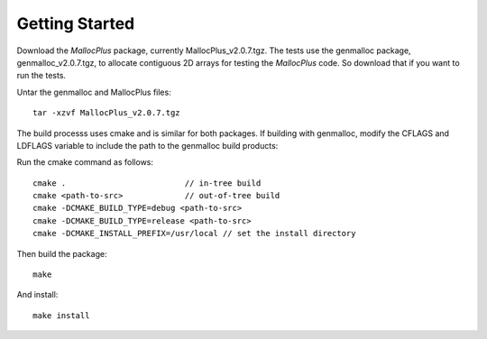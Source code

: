 ===============
Getting Started
===============

Download the *MallocPlus* package, currently MallocPlus_v2.0.7.tgz. The tests use
the genmalloc package, genmalloc_v2.0.7.tgz, to allocate contiguous 2D arrays for testing
the *MallocPlus* code. So download that if you want to run the tests.

Untar the genmalloc and MallocPlus files::

   tar -xzvf MallocPlus_v2.0.7.tgz

The build processs uses cmake and is similar for both packages. If building with genmalloc,
modify the CFLAGS and LDFLAGS variable to include the path to the genmalloc build
products::

Run the cmake command as follows::

   cmake .                         // in-tree build
   cmake <path-to-src>             // out-of-tree build
   cmake -DCMAKE_BUILD_TYPE=debug <path-to-src>
   cmake -DCMAKE_BUILD_TYPE=release <path-to-src>
   cmake -DCMAKE_INSTALL_PREFIX=/usr/local // set the install directory

Then build the package::

   make

And install::

   make install

